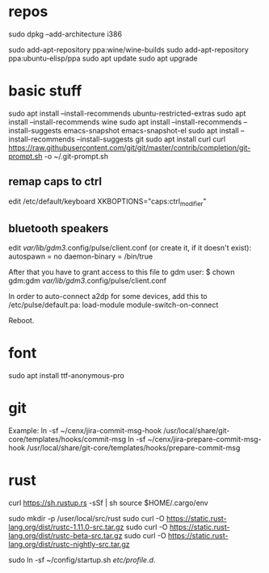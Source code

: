* repos
sudo dpkg --add-architecture i386 

sudo add-apt-repository ppa:wine/wine-builds
sudo add-apt-repository ppa:ubuntu-elisp/ppa
sudo apt update
sudo apt upgrade

* basic stuff
sudo apt install --install-recommends ubuntu-restricted-extras
sudo apt install --install-recommends wine
sudo apt install --install-recommends --install-suggests emacs-snapshot emacs-snapshot-el
sudo apt install --install-recommends --install-suggests git
sudo apt install curl
curl https://raw.githubusercontent.com/git/git/master/contrib/completion/git-prompt.sh -o ~/.git-prompt.sh

** remap caps to ctrl
edit /etc/default/keyboard
XKBOPTIONS="caps:ctrl_modifier"

** bluetooth speakers
edit /var/lib/gdm3/.config/pulse/client.conf (or create it, if it doesn't exist):
autospawn = no
daemon-binary = /bin/true

After that you have to grant access to this file to gdm user:
$ chown gdm:gdm /var/lib/gdm3/.config/pulse/client.conf

In order to auto-connect a2dp for some devices, add this to /etc/pulse/default.pa:
load-module module-switch-on-connect

Reboot.

* font
sudo apt install ttf-anonymous-pro 

* git
Example:
ln -sf ~/cenx/jira-commit-msg-hook /usr/local/share/git-core/templates/hooks/commit-msg
ln -sf ~/cenx/jira-prepare-commit-msg-hook /usr/local/share/git-core/templates/hooks/prepare-commit-msg

* rust

curl https://sh.rustup.rs -sSf | sh
source $HOME/.cargo/env

sudo mkdir -p /user/local/src/rust
sudo curl -O https://static.rust-lang.org/dist/rustc-1.11.0-src.tar.gz 
sudo curl -O https://static.rust-lang.org/dist/rustc-beta-src.tar.gz 
sudo curl -O https://static.rust-lang.org/dist/rustc-nightly-src.tar.gz 

sudo ln -sf ~/config/startup.sh /etc/profile.d/.



